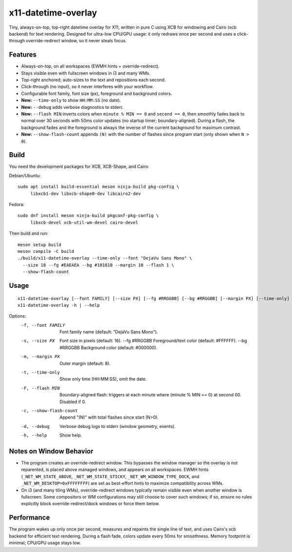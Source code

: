 x11-datetime-overlay
====================

Tiny, always-on-top, top-right datetime overlay for X11, written in pure C
using XCB for windowing and Cairo (xcb backend) for text rendering. Designed
for ultra-low CPU/GPU usage: it only redraws once per second and uses a
click-through override-redirect window, so it never steals focus.

Features
--------
- Always-on-top, on all workspaces (EWMH hints + override-redirect).
- Stays visible even with fullscreen windows in i3 and many WMs.
- Top-right anchored; auto-sizes to the text and repositions each second.
- Click-through (no input), so it never interferes with your workflow.
- Configurable font family, font size (px), foreground and background colors.
- **New:** ``--time-only`` to show ``HH:MM:SS`` (no date).
- **New:** ``--debug`` adds verbose diagnostics to stderr.
- **New:** ``--flash MIN`` inverts colors when ``minute % MIN == 0`` and
  ``second == 0``, then smoothly fades back to normal over 30 seconds with
  50ms color updates (no startup timer; boundary-aligned). During a flash,
  the background fades and the foreground is always the inverse of the
  current background for maximum contrast.
- **New:** ``--show-flash-count`` appends ``(N)`` with the number of flashes
  since program start (only shown when ``N > 0``).

Build
-----
You need the development packages for XCB, XCB-Shape, and Cairo:

Debian/Ubuntu::

  sudo apt install build-essential meson ninja-build pkg-config \
       libxcb1-dev libxcb-shape0-dev libcairo2-dev

Fedora::

  sudo dnf install meson ninja-build pkgconf-pkg-config \
       libxcb-devel xcb-util-wm-devel cairo-devel

Then build and run::

  meson setup build
  meson compile -C build
  ./build/x11-datetime-overlay --time-only --font "DejaVu Sans Mono" \
    --size 18 --fg #EAEAEA --bg #101010 --margin 10 --flash 1 \
    --show-flash-count

Usage
-----
::

  x11-datetime-overlay [--font FAMILY] [--size PX] [--fg #RRGGBB] [--bg #RRGGBB] [--margin PX] [--time-only] [--flash MIN] [--show-flash-count] [--debug]
  x11-datetime-overlay -h | --help

Options:
  -f, --font FAMILY     Font family name (default: "DejaVu Sans Mono").
  -s, --size PX         Font size in pixels (default: 16).
      --fg  #RRGGBB     Foreground/text color (default: #FFFFFF).
      --bg  #RRGGBB     Background color (default: #000000).
  -m, --margin PX       Outer margin (default: 8).
  -t, --time-only       Show only time (HH:MM:SS), omit the date.
  -F, --flash MIN       Boundary-aligned flash: triggers at each minute where
                        (minute % MIN == 0) at second 00. Disabled if 0.
  -c, --show-flash-count
                        Append "(N)" with total flashes since start (N>0).
  -d, --debug           Verbose debug logs to stderr (window geometry, events).
  -h, --help            Show help.

Notes on Window Behavior
------------------------
- The program creates an override-redirect window. This bypasses the window
  manager so the overlay is not reparented, is placed above managed windows,
  and appears on all workspaces. EWMH hints (``_NET_WM_STATE_ABOVE``,
  ``_NET_WM_STATE_STICKY``, ``_NET_WM_WINDOW_TYPE_DOCK``, and
  ``_NET_WM_DESKTOP=0xFFFFFFFF``) are set as best-effort hints to maximize
  compatibility across WMs.

- On i3 (and many tiling WMs), override-redirect windows typically remain
  visible even when another window is fullscreen. Some compositors or WM
  configurations may still choose to cover such windows; if so, ensure no
  rules explicitly block override-redirect/dock windows or force them below.

Performance
-----------
The program wakes up only once per second, measures and repaints the single
line of text, and uses Cairo's xcb backend for efficient text rendering.
During a flash fade, colors update every 50ms for smoothness. Memory
footprint is minimal; CPU/GPU usage stays low.
